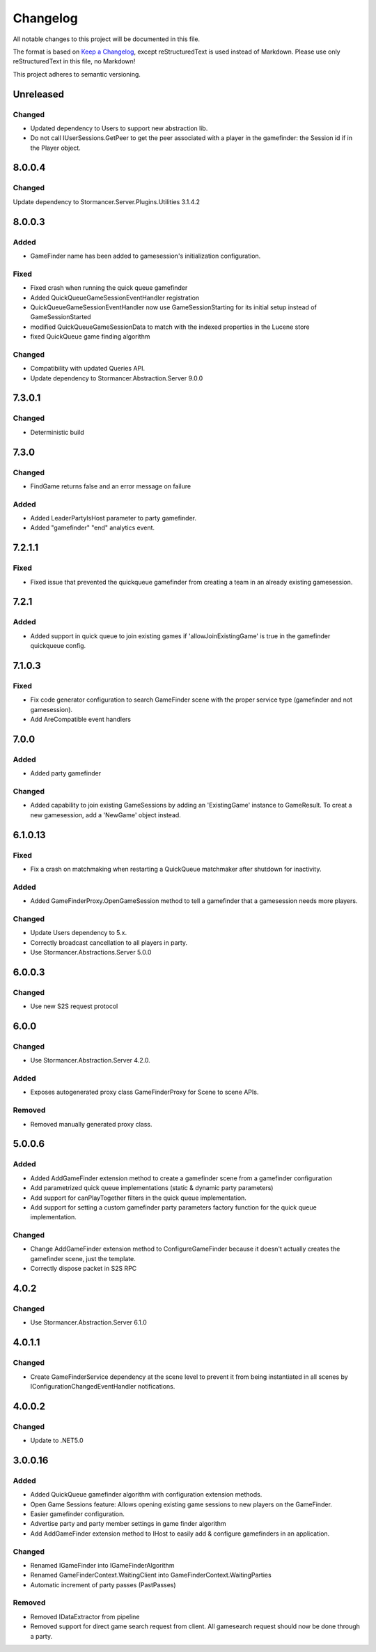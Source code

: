 ﻿=========
Changelog
=========

All notable changes to this project will be documented in this file.

The format is based on `Keep a Changelog <https://keepachangelog.com/en/1.0.0/>`_, except reStructuredText is used instead of Markdown.
Please use only reStructuredText in this file, no Markdown!

This project adheres to semantic versioning.

Unreleased
----------
Changed
*******
- Updated dependency to Users to support new abstraction lib.
- Do not call IUserSessions.GetPeer to get the peer associated with a player in the gamefinder: the Session id if in the Player object.

8.0.0.4
-------
Changed
*******
Update dependency to Stormancer.Server.Plugins.Utilities 3.1.4.2

8.0.0.3
----------
Added
*****
- GameFinder name has been added to gamesession's initialization configuration.
Fixed
*****
- Fixed crash when running the quick queue gamefinder
- Added QuickQueueGameSessionEventHandler registration
- QuickQueueGameSessionEventHandler now use GameSessionStarting for its initial setup instead of GameSessionStarted
- modified QuickQueueGameSessionData to match with the indexed properties in the Lucene store
- fixed QuickQueue game finding algorithm
Changed
*******
- Compatibility with updated Queries API.
- Update dependency to Stormancer.Abstraction.Server 9.0.0

7.3.0.1
-------
Changed
*******
- Deterministic build

7.3.0
-----
Changed
*******
- FindGame returns false and an error message on failure
Added
*****
- Added LeaderPartyIsHost parameter to party gamefinder.
- Added "gamefinder" "end" analytics event.

7.2.1.1
-------
Fixed
*****
- Fixed issue that prevented the quickqueue gamefinder from creating a team in an already existing gamesession.

7.2.1
-----
Added
*****
- Added support in quick queue to join existing games if 'allowJoinExistingGame' is true in the gamefinder quickqueue config.

7.1.0.3
-------
Fixed
*****
- Fix code generator configuration to search GameFinder scene with the proper service type (gamefinder and not gamesession).
- Add AreCompatible event handlers

7.0.0
-----
Added
*****
- Added party gamefinder
Changed
*******
- Added capability to join existing GameSessions by adding an 'ExistingGame' instance to GameResult. To creat a new gamesession, add a 'NewGame' object instead.


6.1.0.13
----------
Fixed
*****
- Fix a crash on matchmaking when restarting a QuickQueue matchmaker after shutdown for inactivity.
Added
*****
- Added GameFinderProxy.OpenGameSession method to tell a gamefinder that a gamesession needs more players.
Changed
*******
- Update Users dependency to 5.x.
- Correctly broadcast cancellation to all players in party.
- Use Stormancer.Abstractions.Server 5.0.0

6.0.0.3
-------
Changed
*******
- Use new S2S request protocol

6.0.0
-----
Changed
*******
- Use Stormancer.Abstraction.Server 4.2.0.
Added
*****
- Exposes autogenerated proxy class GameFinderProxy for Scene to scene APIs.
Removed
*******
- Removed manually generated proxy class.

5.0.0.6
-------
Added
*****
- Added AddGameFinder extension method to create a gamefinder scene from a gamefinder configuration
- Add parametrized quick queue implementations (static & dynamic party parameters)
- Add support for canPlayTogether filters in the quick queue implementation.
- Add support for setting a custom gamefinder party parameters factory function for the quick queue implementation. 

Changed
*******
- Change AddGameFinder extension method to ConfigureGameFinder because it doesn't actually creates the gamefinder scene, just the template.
- Correctly dispose packet in S2S RPC

4.0.2
-----
Changed
*******
- Use Stormancer.Abstraction.Server 6.1.0

4.0.1.1
-------
Changed
*******
- Create GameFinderService dependency at the scene level to prevent it from being instantiated in all scenes by IConfigurationChangedEventHandler notifications.

4.0.0.2
-------
Changed
*******
- Update to .NET5.0

3.0.0.16
--------
Added
*****
- Added QuickQueue gamefinder algorithm with configuration extension methods.
- Open Game Sessions feature: Allows opening existing game sessions to new players on the GameFinder.
- Easier gamefinder configuration.
- Advertise party and party member settings in game finder algorithm
- Add AddGameFinder extension method to IHost to easily add & configure gamefinders in an application.

Changed
*******
- Renamed IGameFinder into IGameFinderAlgorithm
- Renamed GameFinderContext.WaitingClient into GameFinderContext.WaitingParties
- Automatic increment of party passes (PastPasses)

Removed
*******
- Removed IDataExtractor from pipeline
- Removed support for direct game search request from client. All gamesearch request should now be done through a party.
